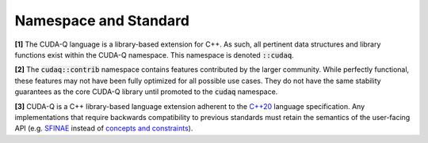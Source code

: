 Namespace and Standard
**********************

**[1]** The CUDA-Q language is a library-based extension for C++. As such, all
pertinent data structures and library functions exist within the CUDA-Q
namespace. This namespace is denoted :code:`::cudaq`.

**[2]** The :code:`cudaq::contrib` namespace contains features contributed by
the larger community. While perfectly functional, these features may not have
been fully optimized for all possible use cases. They do not have the same stability
guarantees as the core CUDA-Q library until promoted to the :code:`cudaq` namespace.

**[3]** CUDA-Q is a C++ library-based language extension adherent to the `C++20 <https://en.cppreference.com/w/cpp/20>`_
language specification. Any implementations that require backwards compatibility to previous 
standards must retain the semantics of the user-facing API (e.g. `SFINAE <https://en.cppreference.com/w/cpp/language/sfinae>`_ 
instead of `concepts and constraints <https://en.cppreference.com/w/cpp/language/constraints>`_).